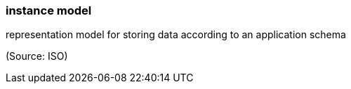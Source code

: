 === instance model

representation model for storing data according to an application schema

(Source: ISO)

